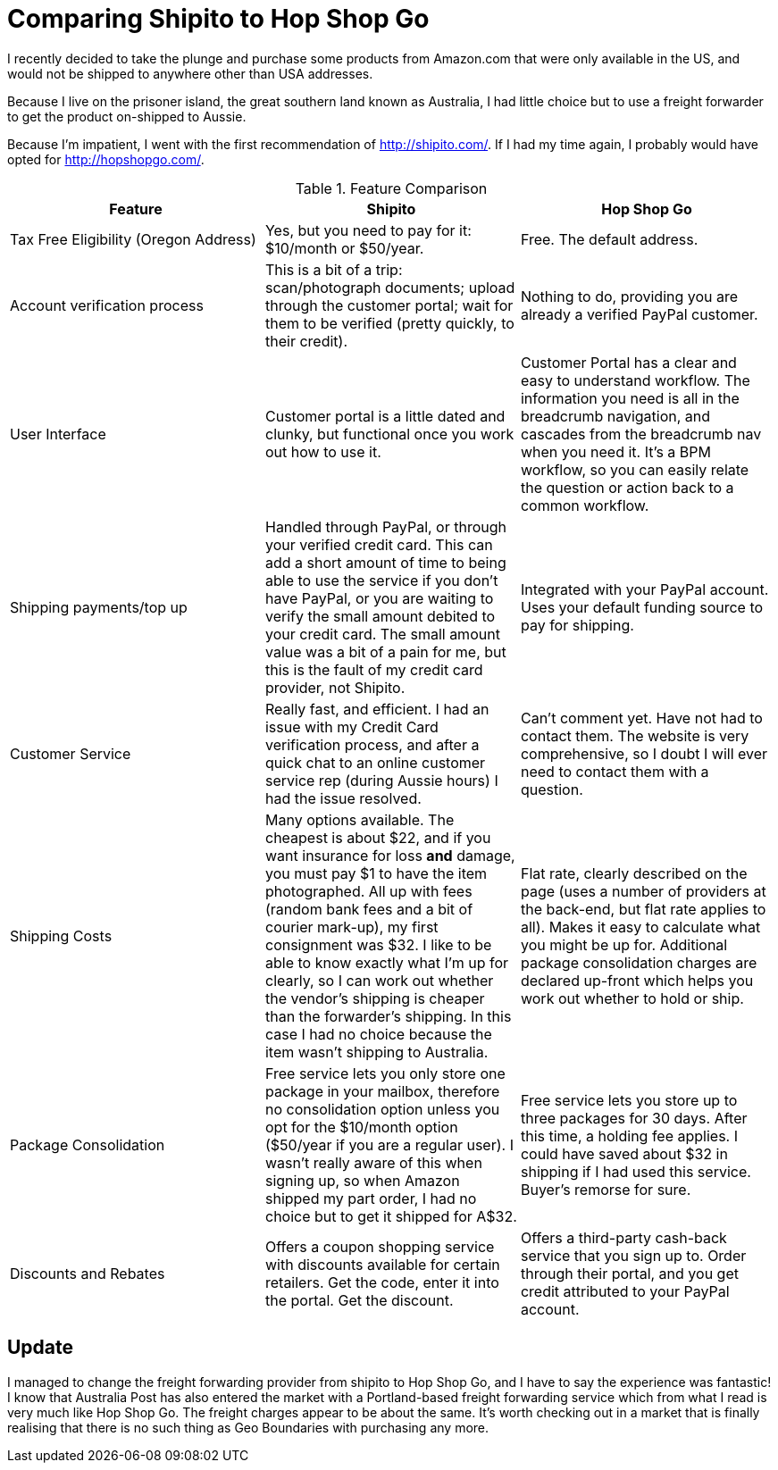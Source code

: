 = Comparing Shipito to Hop Shop Go
:published_at: 2014-08-07 
:hp-tags: freight forwarding, Amazon.com, USA to Australia, shipito, hop shop go 
:hp-cover: covers/comparison.jpg


I recently decided to take the plunge and purchase some products from Amazon.com that were only available in the US, and would not be shipped to anywhere other than USA addresses.

Because I live on the prisoner island, the great southern land known as Australia, I had little choice but to use a freight forwarder to get the product on-shipped to Aussie.

Because I'm impatient, I went with the first recommendation of http://shipito.com[http://shipito.com/]. If I had my time again, I probably would have opted for http://hopshopgo.com[http://hopshopgo.com/].

.Feature Comparison
[frame=all]
|==========================================
|Feature|Shipito|Hop Shop Go

|Tax Free Eligibility (Oregon Address) | 
Yes, but you need to pay for it: $10/month or $50/year. | 
Free. The default address.

|Account verification process | 
This is a bit of a trip: scan/photograph documents; upload through the customer portal; wait for them to be verified (pretty quickly, to their credit). | 
Nothing to do, providing you are already a verified PayPal customer.

|User Interface | 
Customer portal is a little dated and clunky, but functional once you work out how to use it. | 
Customer Portal has a clear and easy to understand workflow. The information you need is all in the breadcrumb navigation, and cascades from the breadcrumb nav when you need it. It’s a BPM workflow, so you can easily relate the question or action back to a common workflow.

|Shipping payments/top up | 
Handled through PayPal, or through your verified credit card. This can add a short amount of time to being able to use the service if you don’t have PayPal, or you are waiting to verify the small amount debited to your credit card. The small amount value was a bit of a pain for me, but this is the fault of my credit card provider, not Shipito.|
Integrated with your PayPal account. Uses your default funding source to pay for shipping.

|Customer Service | 
Really fast, and efficient. I had an issue with my Credit Card verification process, and after a quick chat to an online customer service rep (during Aussie hours) I had the issue resolved. | 
Can’t comment yet. Have not had to contact them. The website is very comprehensive, so I doubt I will ever need to contact them with a question.

|Shipping Costs | 
Many options available. The cheapest is about $22, and if you want insurance for loss *and* damage, you must pay $1 to have the item photographed. All up with fees (random bank fees and a bit of courier mark-up), my first consignment was $32. I like to be able to know exactly what I’m up for clearly, so I can work out whether the vendor’s shipping is cheaper than the forwarder’s shipping. In this case I had no choice because the item wasn’t shipping to Australia. | 
Flat rate, clearly described on the page (uses a number of providers at the back-end, but flat rate applies to all). Makes it easy to calculate what you might be up for. Additional package consolidation charges are declared up-front which helps you work out whether to hold or ship.

|Package Consolidation | 
Free service lets you only store one package in your mailbox, therefore no consolidation option unless you opt for the $10/month option ($50/year if you are a regular user). I wasn’t really aware of this when signing up, so when Amazon shipped my part order, I had no choice but to get it shipped for A$32. | 
Free service lets you store up to three packages for 30 days. After this time, a holding fee applies. I could have saved about $32 in shipping if I had used this service. Buyer’s remorse for sure.

|Discounts and Rebates | Offers a coupon shopping service with discounts available for certain retailers. Get the code, enter it into the portal. Get the discount. | Offers a third-party cash-back service that you sign up to. Order through their portal, and you get credit attributed to your PayPal account.
|==========================================


== Update

I managed to change the freight forwarding provider from shipito to Hop Shop Go, and I have to say the experience was fantastic! I know that Australia Post has also entered the market with a Portland-based freight forwarding service which from what I read is very much like Hop Shop Go. The freight charges appear to be about the same. It's worth checking out in a market that is finally realising that there is no such thing as Geo Boundaries with purchasing any more.
